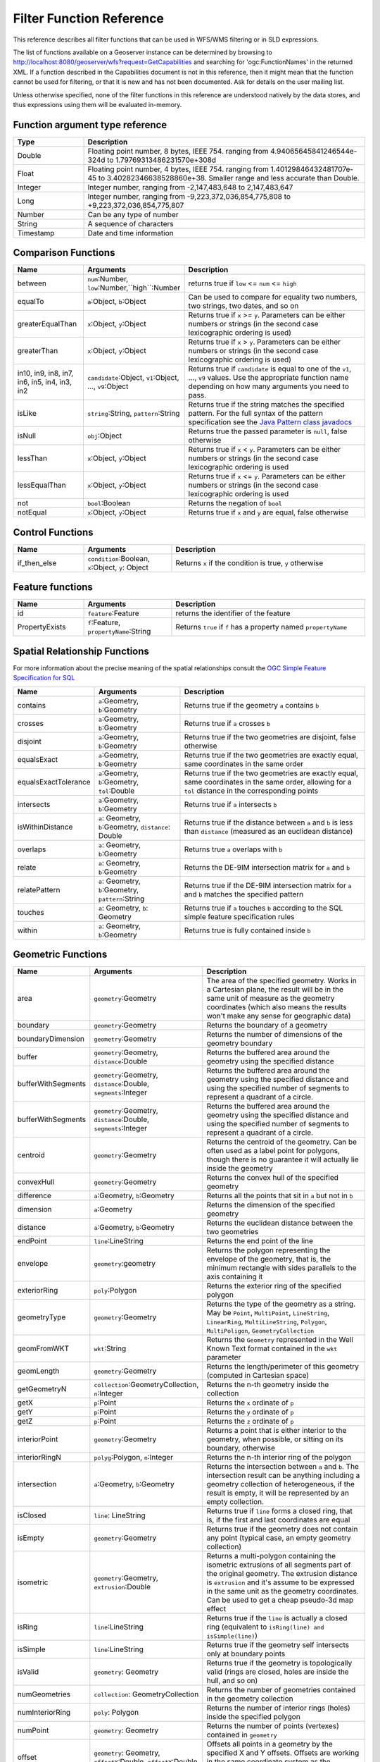 .. _filter_function_reference:

Filter Function Reference
==========================

This reference describes all filter functions that can be used in WFS/WMS filtering or in SLD expressions.

The list of functions available on a Geoserver instance can be determined by 
browsing to http://localhost:8080/geoserver/wfs?request=GetCapabilities and searching for 'ogc:FunctionNames' in the returned XML.  
If a function described in the Capabilities document is not in this reference, then it might mean that the function cannot be used for filtering, 
or that it is new and has not been documented.  Ask for details on the user mailing list.

Unless otherwise specified, none of the filter functions in this reference are understood natively by the data stores, and thus expressions using them will be evaluated in-memory.

Function argument type reference
---------------------------------

.. list-table::
   :widths: 20 80
   
   * - **Type**
     - **Description**
   * - Double
     - Floating point number, 8 bytes, IEEE 754. ranging from 4.94065645841246544e-324d to 1.79769313486231570e+308d
   * - Float
     - Floating point number, 4 bytes, IEEE 754. ranging from 1.40129846432481707e-45 to 3.40282346638528860e+38. Smaller range and less accurate than Double.
   * - Integer
     - Integer number, ranging from -2,147,483,648 to 2,147,483,647
   * - Long
     - Integer number, ranging from -9,223,372,036,854,775,808 to +9,223,372,036,854,775,807
   * - Number
     - Can be any type of number
   * - String
     - A sequence of characters
   * - Timestamp
     - Date and time information
     
Comparison Functions
--------------------------------

.. list-table::
   :widths: 20 25 55
   
   
   * - **Name**
     - **Arguments**
     - **Description**
   * - between
     - ``num``:Number, ``low``:Number,``high``:Number
     - returns true if ``low`` <= ``num`` <= ``high``
   * - equalTo
     - ``a``:Object, ``b``:Object
     - Can be used to compare for equality two numbers, two strings, two dates, and so on
   * - greaterEqualThan
     - ``x``:Object, ``y``:Object
     - Returns true if ``x`` >= ``y``. Parameters can be either numbers or strings (in the second case lexicographic ordering is used)
   * - greaterThan
     - ``x``:Object, ``y``:Object
     - Returns true if ``x`` > ``y``. Parameters can be either numbers or strings (in the second case lexicographic ordering is used)
   * - in10, in9, in8, in7, in6, in5, in4, in3, in2
     - ``candidate``:Object, ``v1``:Object, ..., ``v9``:Object
     - Returns true if ``candidate`` is equal to one of the ``v1``, ..., ``v9`` values. Use the appropriate function name depending on how many arguments you need to pass.
   * - isLike
     - ``string``:String, ``pattern``:String
     - Returns true if the string matches the specified pattern. For the full syntax of the pattern specification see the `Java Pattern class javadocs <http://java.sun.com/javase/6/docs/api/java/util/regex/Pattern.html>`_
   * - isNull
     - ``obj``:Object
     - Returns true the passed parameter is ``null``, false otherwise
   * - lessThan
     - ``x``:Object, ``y``:Object
     - Returns true if ``x`` < ``y``. Parameters can be either numbers or strings (in the second case lexicographic ordering is used
   * - lessEqualThan
     - ``x``:Object, ``y``:Object
     - Returns true if ``x`` <= ``y``. Parameters can be either numbers or strings (in the second case lexicographic ordering is used
   * - not
     - ``bool``:Boolean
     - Returns the negation of ``bool``
   * - notEqual
     - ``x``:Object, ``y``:Object
     - Returns true if ``x`` and ``y`` are equal, false otherwise
     
     
Control Functions
--------------------------------

.. list-table::
   :widths: 20 25 55
   
   
   * - **Name**
     - **Arguments**
     - **Description**
   * - if_then_else
     - ``condition``:Boolean, ``x``:Object, ``y``: Object
     - Returns ``x`` if the condition is true, ``y`` otherwise


Feature functions
------------------

.. list-table::
   :widths: 20 25 55
   
   
   * - **Name**
     - **Arguments**
     - **Description**
   * - id
     - ``feature``:Feature
     - returns the identifier of the feature
   * - PropertyExists
     - ``f``:Feature, ``propertyName``:String
     - Returns ``true`` if ``f`` has a property named ``propertyName``
     
Spatial Relationship Functions
--------------------
  
For more information about the precise meaning of the spatial relationships consult the `OGC Simple Feature Specification for SQL <http://www.opengeospatial.org/standards/sfs>`_

.. list-table::
   :widths: 20 25 55
   
   
   * - **Name**
     - **Arguments**
     - **Description**
   * - contains
     - ``a``:Geometry, ``b``:Geometry
     - Returns true if the geometry ``a`` contains ``b``
   * - crosses
     - ``a``:Geometry, ``b``:Geometry
     - Returns true if ``a`` crosses ``b``
   * - disjoint
     - ``a``:Geometry, ``b``:Geometry
     - Returns true if the two geometries are disjoint, false otherwise   
   * - equalsExact
     - ``a``:Geometry, ``b``:Geometry
     - Returns true if the two geometries are exactly equal, same coordinates in the same order
   * - equalsExactTolerance
     - ``a``:Geometry, ``b``:Geometry, ``tol``:Double
     - Returns true if the two geometries are exactly equal, same coordinates in the same order, allowing for a ``tol`` distance in the corresponding points
   * - intersects
     - ``a``:Geometry, ``b``:Geometry
     - Returns true if ``a`` intersects ``b``
   * - isWithinDistance
     - ``a``: Geometry, ``b``:Geometry, ``distance``: Double
     - Returns true if the distance between ``a`` and ``b`` is less than ``distance`` (measured as an euclidean distance)
   * - overlaps
     - ``a``: Geometry, ``b``:Geometry
     - Returns true ``a`` overlaps with ``b``
   * - relate
     - ``a``: Geometry, ``b``:Geometry
     - Returns the DE-9IM intersection matrix for ``a`` and ``b``
   * - relatePattern
     - ``a``: Geometry, ``b``:Geometry, ``pattern``:String
     - Returns true if the DE-9IM intersection matrix for ``a`` and ``b`` matches the specified pattern
   * - touches
     - ``a``: Geometry, ``b``: Geometry
     - Returns true if ``a`` touches ``b`` according to the SQL simple feature specification rules
   * - within
     - ``a``: Geometry, ``b``:Geometry
     - Returns true is fully contained inside ``b``

     
Geometric Functions
--------------------

.. list-table::
   :widths: 20 25 55
   
   
   * - **Name**
     - **Arguments**
     - **Description**
   * - area
     - ``geometry``:Geometry
     - The area of the specified geometry. Works in a Cartesian plane, the result will be in the same unit of measure as the geometry coordinates (which also means the results won't make any sense for geographic data)
   * - boundary
     - ``geometry``:Geometry
     - Returns the boundary of a geometry
   * - boundaryDimension
     - ``geometry``:Geometry
     - Returns the number of dimensions of the geometry boundary
   * - buffer
     - ``geometry``:Geometry, ``distance``:Double
     - Returns the buffered area around the geometry using the specified distance
   * - bufferWithSegments
     - ``geometry``:Geometry, ``distance``:Double, ``segments``:Integer
     - Returns the buffered area around the geometry using the specified distance and using the specified number of segments to represent a quadrant of a circle.
   * - bufferWithSegments
     - ``geometry``:Geometry, ``distance``:Double, ``segments``:Integer
     - Returns the buffered area around the geometry using the specified distance and using the specified number of segments to represent a quadrant of a circle.
   * - centroid
     - ``geometry``:Geometry
     - Returns the centroid of the geometry. Can be often used as a label point for polygons, though there is no guarantee it will actually lie inside the geometry 
   * - convexHull
     - ``geometry``:Geometry
     - Returns the convex hull of the specified geometry
   * - difference
     - ``a``:Geometry, ``b``:Geometry
     - Returns all the points that sit in ``a`` but not in ``b``
   * - dimension
     - ``a``:Geometry
     - Returns the dimension of the specified geometry
   * - distance
     - ``a``:Geometry, ``b``:Geometry
     - Returns the euclidean distance between the two geometries
   * - endPoint
     - ``line``:LineString
     - Returns the end point of the line
   * - envelope
     - ``geometry``:geometry
     - Returns the polygon representing the envelope of the geometry, that is, the minimum rectangle with sides parallels to the axis containing it
   * - exteriorRing
     - ``poly``:Polygon
     - Returns the exterior ring of the specified polygon
   * - geometryType
     - ``geometry``:Geometry
     - Returns the type of the geometry as a string. May be ``Point``, ``MultiPoint``, ``LineString``, ``LinearRing``, ``MultiLineString``, ``Polygon``, ``MultiPoligon``, ``GeometryCollection``
   * - geomFromWKT
     - ``wkt``:String
     - Returns the ``Geometry`` represented in the Well Known Text format contained in the ``wkt`` parameter
   * - geomLength
     - ``geometry``:Geometry
     - Returns the length/perimeter of this geometry (computed in Cartesian space)
   * - getGeometryN
     - ``collection``:GeometryCollection, ``n``:Integer
     - Returns the n-th geometry inside the collection
   * - getX
     - ``p``:Point
     - Returns the ``x`` ordinate of ``p``
   * - getY
     - ``p``:Point
     - Returns the ``y`` ordinate of ``p``
   * - getZ
     - ``p``:Point
     - Returns the ``z`` ordinate of ``p``
   * - interiorPoint
     - ``geometry``:Geometry
     - Returns a point that is either interior to the geometry, when possible, or sitting on its boundary, otherwise
   * - interiorRingN
     - ``polyg``:Polygon, ``n``:Integer
     - Returns the n-th interior ring of the polygon
   * - intersection
     - ``a``:Geometry, ``b``:Geometry
     - Returns the intersection between ``a`` and ``b``. The intersection result can be anything including a geometry collection of heterogeneous, if the result is empty, it will be represented by an empty collection.
   * - isClosed
     - ``line``: LineString
     - Returns true if ``line`` forms a closed ring, that is, if the first and last coordinates are equal
   * - isEmpty
     - ``geometry``:Geometry
     - Returns true if the geometry does not contain any point (typical case, an empty geometry collection)
   * - isometric
     - ``geometry``:Geometry, ``extrusion``:Double
     - Returns a multi-polygon containing the isometric extrusions of all segments part of the original geometry. The extrusion distance is ``extrusion`` and it's assume to be expressed in the same unit as the geometry coordinates. Can be used to get a cheap pseudo-3d map effect
   * - isRing
     - ``line``:LineString
     - Returns true if the ``line`` is actually a closed ring (equivalent to ``isRing(line) and isSimple(line)``)
   * - isSimple
     - ``line``:LineString
     - Returns true if the geometry self intersects only at boundary points
   * - isValid
     - ``geometry``: Geometry
     - Returns true if the geometry is topologically valid (rings are closed, holes are inside the hull, and so on)
   * - numGeometries
     - ``collection``: GeometryCollection
     - Returns the number of geometries contained in the geometry collection
   * - numInteriorRing
     - ``poly``: Polygon
     - Returns the number of interior rings (holes) inside the specified polygon
   * - numPoint
     - ``geometry``: Geometry
     - Returns the number of points (vertexes) contained in ``geometry``
   * - offset
     - ``geometry``: Geometry, ``offsetX``:Double, ``offsetY``:Double
     - Offsets all points in a geometry by the specified X and Y offsets. Offsets are working in the same coordinate system as the geometry own coordinates.
   * - pointN
     - ``geometry``: Geometry, ``n``:Integer
     - Returns the n-th point inside the specified geometry
   * - startPoint
     - ``line``: LineString
     - Returns the starting point of the specified geometry
   * - symDifference
     - ``a``: Geometry, ``b``:Geometry
     - Returns the symmetrical difference between ``a`` and ``b`` (all points that are inside ``a`` or ``b``, but not both)
   * - toWKT
     - ``geometry``: Geometry
     - Returns the WKT representation of ``geometry``
   * - union
     - ``a``: Geometry, ``b``:Geometry
     - Returns the union of ``a`` and ``b`` (the result may be a geometry collection)
   * - vertices
     - ``geom``: Geometry
     - Returns a multi-point made with all the vertices of ``geom``
   
   
	 
Math Functions
--------------

.. list-table::
   :widths: 20 25 55
   
   
   * - **Name**
     - **Arguments**
     - **Description**
   * - abs
     - ``value``:Integer
     - The absolute value of the specified Integer ``value``
   * - abs_2
     - ``value``:Long
     - The absolute value of the specified Long ``value``
   * - abs_3
     - ``value``:Float
     - The absolute value of the specified Float ``value``
   * - abs_4
     - ``value``:Double
     - The absolute value of the specified Double ``value``
   * - acos
     - ``angle``:Double
     - Returns the arc cosine of an ``angle`` expressed in radians, in the range of 0.0 through ``PI``
   * - asin
     - ``angle``:Double
     - Returns the arc sine of an ``angle`` expressed in radians, in the range of ``-PI / 2`` through ``PI / 2``
   * - atan
     - ``angle``:Double
     - Returns the arc tangent of an angle, in the range of ``-PI/2`` through ``PI/2``
   * - atan2
     - ``x``:Double, ``y``:Double
     - Converts rectangular coordinates ``(x, y)`` to polar ``(r, theta)``.
   * - ceil
     - ``x``: Double
     - Returns the smallest (closest to negative infinity) double value that is greater than or equal to the argument and is equal to a mathematical integer.
   * - cos
     - ``angle``: Double
     - Returns the cosine of an ``angle`` expressed in radians
   * - double2bool
     - ``x``: Double
     - Returns true if the number is zero, false otherwise
   * - exp
     - ``x``: Double
     - Returns Euler's number raised to the power of ``x``
   * - floor
     - ``x``: Double
     - Returns the largest (closest to positive infinity) value that is less than or equal to the argument and is equal to a mathematical integer
   * - IEEERemainder
     - ``x``: Double, ``y``:Double
     - Computes the remainder operation on two arguments as prescribed by the IEEE 754 standard
   * - int2bbool
     - ``x``: Integer
     - Returns true if the number is zero, false otherwise
   * - int2ddouble
     - ``x``: Integer
     - Converts the number to Double
   * - log
     - ``x``: Integer
     - Returns the natural logarithm (base ``e``) of ``x``
   * - max, max_3, max_4
     - ``x1``: Double, ``x2``:Double, ``x3``:Double, ``x4``:Double
     - Returns the maximum between ``x1``, ..., ``x4``
   * - min, min_3, min_4
     - ``x1``: Double, ``x2``:Double, ``x3``:Double, ``x4``:Double
     - Returns the minimum between ``x1``, ..., ``x4``
   * - pi
     - None
     - Returns an approximation of ``pi``, the ratio of the circumference of a circle to its diameter
   * - pow
     - ``base``:Double, ``exponent``:Double
     - Returns the value of ``base`` raised to the power of ``exponent``
   * - random
     - None
     - Returns a Double value with a positive sign, greater than or equal to ``0.0`` and less than ``1.0``. Returned values are chosen pseudo-randomly with (approximately) uniform distribution from that range. 
   * - rint
     - ``x``:Double
     -  Returns the Double value that is closest in value to the argument and is equal to a mathematical integer. If two double values that are mathematical integers are equally close, the result is the integer value that is even.
   * - round_2
     - ``x``:Double
     -  Same as ``round``, but returns a Long
   * - round
     - ``x``:Double
     -  Returns the closest Integer to the argument. The result is rounded to an integer by adding 1/2, taking the floor of the result, and casting the result to type Integer. In other words, the result is equal to the value of the expression ``(int)floor(a + 0.5)``
   * - roundDouble
     - ``x``:Double
     - Returns the closest Long to the argument
   * - tan
     - ``angle``:Double
     - Returns the trigonometric tangent of ``angle``
   * - toDegrees
     - ``angle``:Double
     - Converts an angle expressed in radians into degrees
   * - toRadians
     - ``angle``:Double
     - Converts an angle expressed in radians into degrees
   
   
String functions
-----------------   

.. list-table::
   :widths: 20 25 55
   
   * - **Name**
     - **Arguments**
     - **Description**
   * - strCapitalize (since 2.0.2)
     - ``sentence``:String
     - Fully capitalizes the sentence. For example, "HoW aRe YOU?" will be turned into "How Are You?"
   * - strConcat
     - ``a``:String, ``b``:String
     - Concatenates the two strings into one
   * - strEndsWith
     - ``string``:String, ``suffix``:String
     - Returns true if ``string`` ends with ``suffix``
   * - strEqualsIgnoreCase
     - ``a``:String, ``b``:String
     - Returns true if the two strings are equal ignoring case considerations
   * - strIndexOf
     - ``string``:String, ``substring``:String
     - Returns the index within this string of the first occurrence of the specified substring, or ``-1`` if not found
   * - strLastIndexOf
     - ``string``:String, ``substring``:String
     - Returns the index within this string of the last occurrence of the specified substring, or ``-1`` if not found
   * - strLength
     - ``string``:String
     - Returns the string length
   * - strMatches
     - ``string``:String, ``pattern``:String
     - Returns true if the string matches the specified regular expression. For the full syntax of the pattern specification see the `Java Pattern class javadocs <http://java.sun.com/javase/6/docs/api/java/util/regex/Pattern.html>`_
   * - strReplace
     - ``string``:String, ``pattern``:String, ``replacement``:String, ``global``: boolean
     - Returns the string with the pattern replaced with the given replacement text.  If the ``global`` argument is ``true`` then all occurrences of the pattern will be replaced, otherwise only the first. For the full syntax of the pattern specification see the `Java Pattern class javadocs <http://java.sun.com/javase/6/docs/api/java/util/regex/Pattern.html>`_
   * - strStartsWith
     - ``string``:String, ``prefix``:String
     - Returns true if ``string`` starts with ``prefix``
   * - strSubstring
     - ``string``:String, ``begin``:Integer, ``end``:Integer
     - Returns a new string that is a substring of this string. The substring begins at the specified ``begin`` and extends to the character at index ``endIndex - 1`` (indexes are zero-based).
   * - strSubstringStart
     - ``string``:String, ``begin``:Integer
     - Returns a new string that is a substring of this string. The substring begins at the specified ``begin`` and extends to the last character of the string
   * - strToLowerCase
     - ``string``:String
     - Returns the lower case version of the string
   * - strToUpperCase
     - ``string``:String
     - Returns the upper case version of the string
   * - strTrim
     - ``string``:String
     - Returns a copy of the string, with leading and trailing white space omitted
   
   
   
     
Parsing and formatting functions
--------------------------------

.. list-table::
   :widths: 20 25 55
   
   * - **Name**
     - **Arguments**
     - **Description**
   * - dateFormat
     - ``date``:Timestamp, ``format``:String
     - Formats the specified date according to the provided format. The format syntax can be found in the `Java SimpleDateFormat javadocs <http://java.sun.com/javase/6/docs/api/java/text/SimpleDateFormat.html>`_
   * - dateParse
     - ``dateString``:String, ``format``:String
     - Parses a date from a ``dateString`` formatted according to the ``format`` specification. The format syntax can be found in the `Java SimpleDateFormat javadocs <http://java.sun.com/javase/6/docs/api/java/text/SimpleDateFormat.html>`_
   * - numberFormat
     - ``number``:Double, ``format``:String
     - Formats the number according to the specified ``format``. The format syntax can be found in the `Java DecimalFormat javadocs <http://java.sun.com/javase/6/docs/api/java/text/DecimalFormat.html>`_
   * - parseBoolean
     - ``boolean``:String
     - Parses a string into a boolean. The empty string, ``f``, ``0.0`` and ``0`` are considered false, everything else is considered true.
   * - parseDouble
     - ``number``:String
     - Parses a string into a double. The number can be expressed in normal or scientific form.
   * - parseInt
     - ``number``:String
     - Parses a string into an integer.
   * - parseLong
     - ``number``:String
     - Parses a string into a long integer

